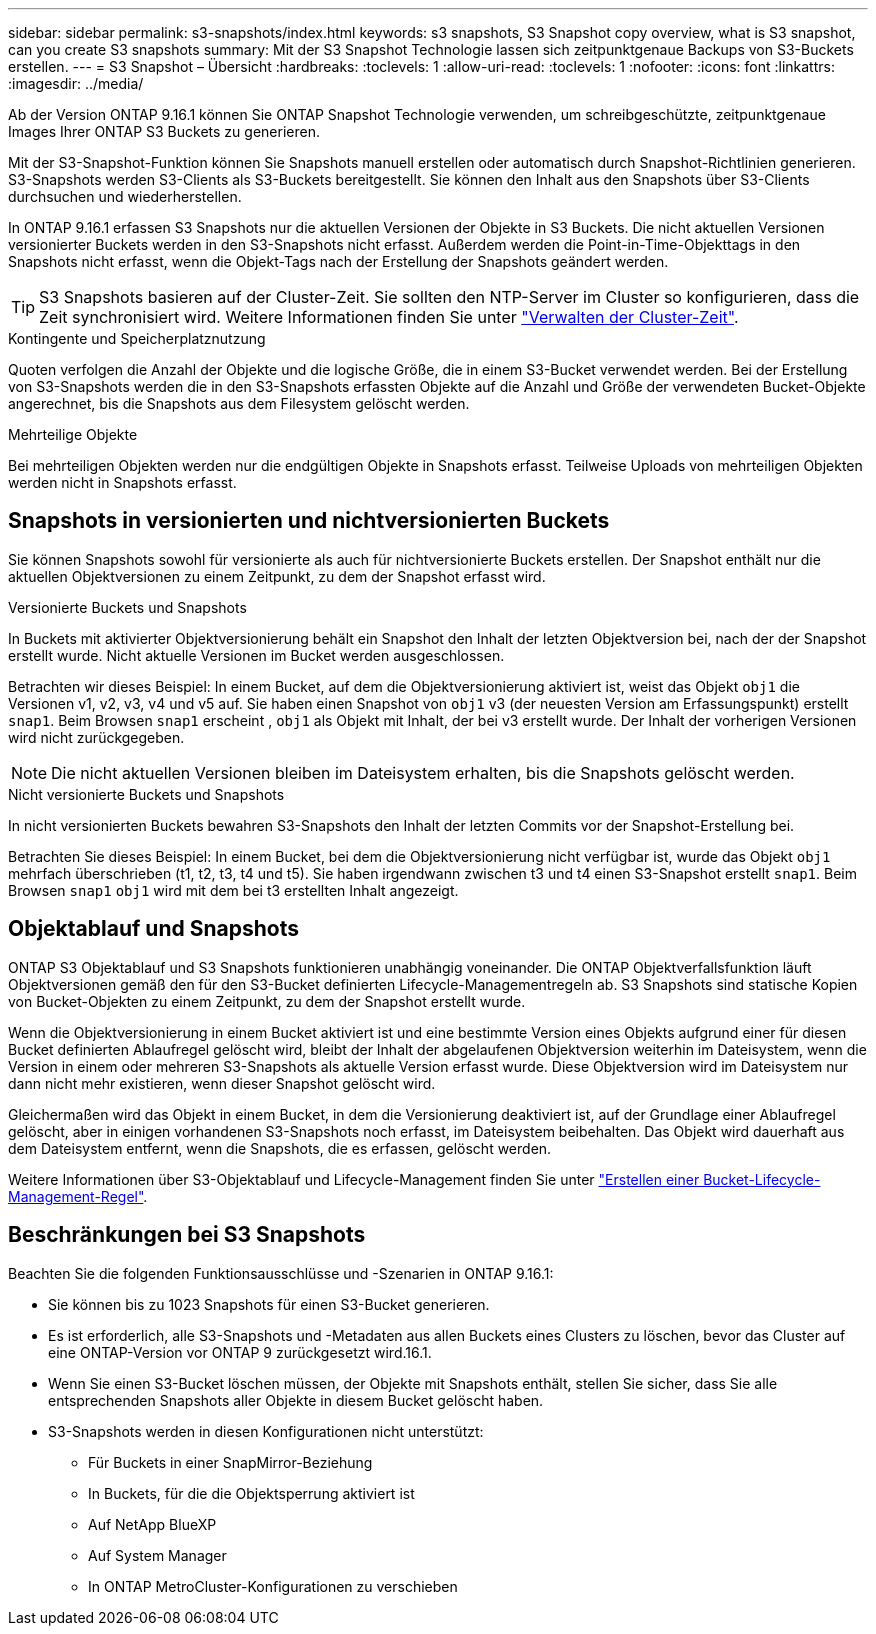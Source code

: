 ---
sidebar: sidebar 
permalink: s3-snapshots/index.html 
keywords: s3 snapshots, S3 Snapshot copy overview, what is S3 snapshot, can you create S3 snapshots 
summary: Mit der S3 Snapshot Technologie lassen sich zeitpunktgenaue Backups von S3-Buckets erstellen. 
---
= S3 Snapshot – Übersicht
:hardbreaks:
:toclevels: 1
:allow-uri-read: 
:toclevels: 1
:nofooter: 
:icons: font
:linkattrs: 
:imagesdir: ../media/


[role="lead"]
Ab der Version ONTAP 9.16.1 können Sie ONTAP Snapshot Technologie verwenden, um schreibgeschützte, zeitpunktgenaue Images Ihrer ONTAP S3 Buckets zu generieren.

Mit der S3-Snapshot-Funktion können Sie Snapshots manuell erstellen oder automatisch durch Snapshot-Richtlinien generieren. S3-Snapshots werden S3-Clients als S3-Buckets bereitgestellt. Sie können den Inhalt aus den Snapshots über S3-Clients durchsuchen und wiederherstellen.

In ONTAP 9.16.1 erfassen S3 Snapshots nur die aktuellen Versionen der Objekte in S3 Buckets. Die nicht aktuellen Versionen versionierter Buckets werden in den S3-Snapshots nicht erfasst. Außerdem werden die Point-in-Time-Objekttags in den Snapshots nicht erfasst, wenn die Objekt-Tags nach der Erstellung der Snapshots geändert werden.


TIP: S3 Snapshots basieren auf der Cluster-Zeit. Sie sollten den NTP-Server im Cluster so konfigurieren, dass die Zeit synchronisiert wird. Weitere Informationen finden Sie unter link:../system-admin/manage-cluster-time-concept.html["Verwalten der Cluster-Zeit"].

.Kontingente und Speicherplatznutzung
Quoten verfolgen die Anzahl der Objekte und die logische Größe, die in einem S3-Bucket verwendet werden. Bei der Erstellung von S3-Snapshots werden die in den S3-Snapshots erfassten Objekte auf die Anzahl und Größe der verwendeten Bucket-Objekte angerechnet, bis die Snapshots aus dem Filesystem gelöscht werden.

.Mehrteilige Objekte
Bei mehrteiligen Objekten werden nur die endgültigen Objekte in Snapshots erfasst. Teilweise Uploads von mehrteiligen Objekten werden nicht in Snapshots erfasst.



== Snapshots in versionierten und nichtversionierten Buckets

Sie können Snapshots sowohl für versionierte als auch für nichtversionierte Buckets erstellen. Der Snapshot enthält nur die aktuellen Objektversionen zu einem Zeitpunkt, zu dem der Snapshot erfasst wird.

.Versionierte Buckets und Snapshots
In Buckets mit aktivierter Objektversionierung behält ein Snapshot den Inhalt der letzten Objektversion bei, nach der der Snapshot erstellt wurde. Nicht aktuelle Versionen im Bucket werden ausgeschlossen.

Betrachten wir dieses Beispiel: In einem Bucket, auf dem die Objektversionierung aktiviert ist, weist das Objekt `obj1` die Versionen v1, v2, v3, v4 und v5 auf. Sie haben einen Snapshot von `obj1` v3 (der neuesten Version am Erfassungspunkt) erstellt `snap1`. Beim Browsen `snap1` erscheint , `obj1` als Objekt mit Inhalt, der bei v3 erstellt wurde. Der Inhalt der vorherigen Versionen wird nicht zurückgegeben.


NOTE: Die nicht aktuellen Versionen bleiben im Dateisystem erhalten, bis die Snapshots gelöscht werden.

.Nicht versionierte Buckets und Snapshots
In nicht versionierten Buckets bewahren S3-Snapshots den Inhalt der letzten Commits vor der Snapshot-Erstellung bei.

Betrachten Sie dieses Beispiel: In einem Bucket, bei dem die Objektversionierung nicht verfügbar ist, wurde das Objekt `obj1` mehrfach überschrieben (t1, t2, t3, t4 und t5). Sie haben irgendwann zwischen t3 und t4 einen S3-Snapshot erstellt `snap1`. Beim Browsen `snap1` `obj1` wird mit dem bei t3 erstellten Inhalt angezeigt.



== Objektablauf und Snapshots

ONTAP S3 Objektablauf und S3 Snapshots funktionieren unabhängig voneinander. Die ONTAP Objektverfallsfunktion läuft Objektversionen gemäß den für den S3-Bucket definierten Lifecycle-Managementregeln ab. S3 Snapshots sind statische Kopien von Bucket-Objekten zu einem Zeitpunkt, zu dem der Snapshot erstellt wurde.

Wenn die Objektversionierung in einem Bucket aktiviert ist und eine bestimmte Version eines Objekts aufgrund einer für diesen Bucket definierten Ablaufregel gelöscht wird, bleibt der Inhalt der abgelaufenen Objektversion weiterhin im Dateisystem, wenn die Version in einem oder mehreren S3-Snapshots als aktuelle Version erfasst wurde. Diese Objektversion wird im Dateisystem nur dann nicht mehr existieren, wenn dieser Snapshot gelöscht wird.

Gleichermaßen wird das Objekt in einem Bucket, in dem die Versionierung deaktiviert ist, auf der Grundlage einer Ablaufregel gelöscht, aber in einigen vorhandenen S3-Snapshots noch erfasst, im Dateisystem beibehalten. Das Objekt wird dauerhaft aus dem Dateisystem entfernt, wenn die Snapshots, die es erfassen, gelöscht werden.

Weitere Informationen über S3-Objektablauf und Lifecycle-Management finden Sie unter link:../s3-config/create-bucket-lifecycle-rule-task.html["Erstellen einer Bucket-Lifecycle-Management-Regel"].



== Beschränkungen bei S3 Snapshots

Beachten Sie die folgenden Funktionsausschlüsse und -Szenarien in ONTAP 9.16.1:

* Sie können bis zu 1023 Snapshots für einen S3-Bucket generieren.
* Es ist erforderlich, alle S3-Snapshots und -Metadaten aus allen Buckets eines Clusters zu löschen, bevor das Cluster auf eine ONTAP-Version vor ONTAP 9 zurückgesetzt wird.16.1.
* Wenn Sie einen S3-Bucket löschen müssen, der Objekte mit Snapshots enthält, stellen Sie sicher, dass Sie alle entsprechenden Snapshots aller Objekte in diesem Bucket gelöscht haben.
* S3-Snapshots werden in diesen Konfigurationen nicht unterstützt:
+
** Für Buckets in einer SnapMirror-Beziehung
** In Buckets, für die die Objektsperrung aktiviert ist
** Auf NetApp BlueXP 
** Auf System Manager
** In ONTAP MetroCluster-Konfigurationen zu verschieben



